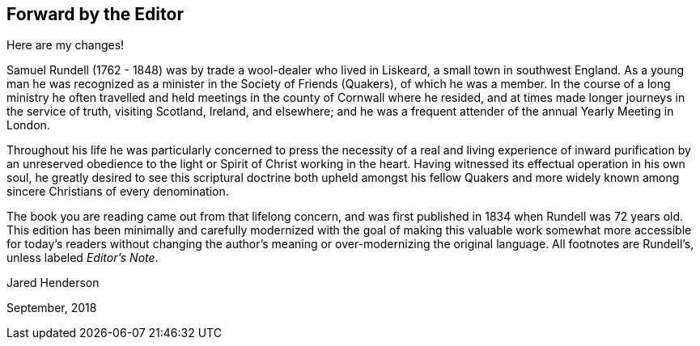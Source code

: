 == Forward by the Editor

Here are my changes!

Samuel Rundell (1762 - 1848) was by trade a wool-dealer who lived in Liskeard,
a small town in southwest England.
As a young man he was recognized as a minister in
the Society of Friends (Quakers), of which he was a member.
In the course of a long ministry he often travelled
and held meetings in the county of Cornwall where he resided,
and at times made longer journeys in the service of truth,
visiting Scotland, Ireland, and elsewhere;
and he was a frequent attender of the annual Yearly Meeting in London.

Throughout his life he was particularly concerned to press the necessity of a
real and living experience of inward purification by an unreserved obedience
to the light or Spirit of Christ working in the heart.
Having witnessed its effectual operation in his own soul,
he greatly desired to see this scriptural doctrine both upheld amongst his
fellow Quakers and more widely known among sincere Christians of every denomination.

The book you are reading came out from that lifelong concern,
and was first published in 1834 when Rundell was 72 years old.
This edition has been minimally and carefully
modernized with the goal of making this valuable work
somewhat more accessible for today`'s readers without changing
the author`'s meaning or over-modernizing the original language.
All footnotes are Rundell`'s, unless labeled __Editor`'s Note__.

[.signed-section-signature]
Jared Henderson

[.signed-section-context-close]
September, 2018
